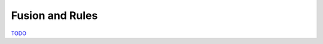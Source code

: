 .. Fusion_Rules

Fusion and Rules
================

`TODO <https://github.com/input-output-hk/hs-opt-handbook.github.io/issues/42>`_
